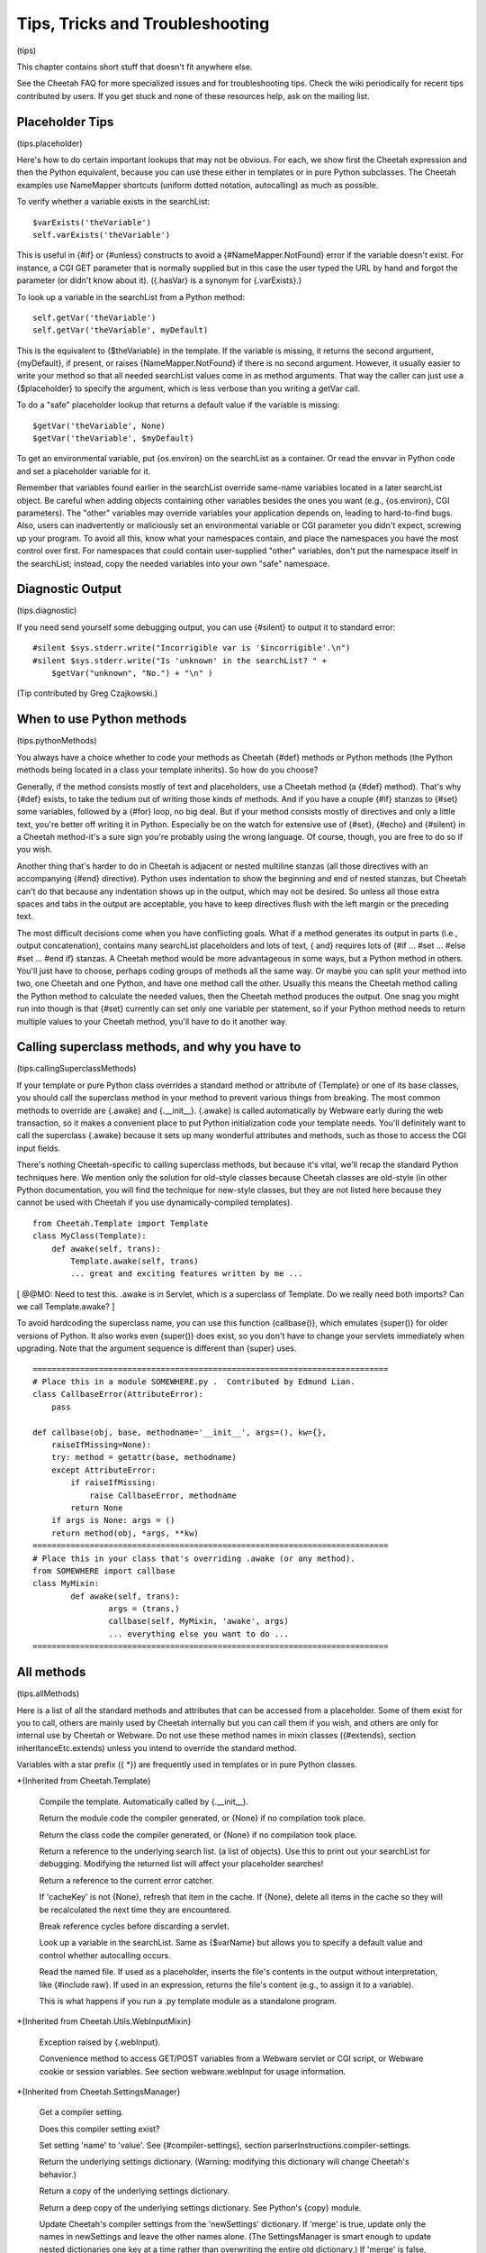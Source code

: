 Tips, Tricks and Troubleshooting
================================

(tips)

This chapter contains short stuff that doesn't fit anywhere else.

See the Cheetah FAQ for more specialized issues and for
troubleshooting tips. Check the wiki periodically for recent tips
contributed by users. If you get stuck and none of these resources
help, ask on the mailing list.

Placeholder Tips
----------------

(tips.placeholder)

Here's how to do certain important lookups that may not be obvious.
For each, we show first the Cheetah expression and then the Python
equivalent, because you can use these either in templates or in
pure Python subclasses. The Cheetah examples use NameMapper
shortcuts (uniform dotted notation, autocalling) as much as
possible.

To verify whether a variable exists in the searchList:

::

    $varExists('theVariable')
    self.varExists('theVariable')

This is useful in {#if} or {#unless} constructs to avoid a
{#NameMapper.NotFound} error if the variable doesn't exist. For
instance, a CGI GET parameter that is normally supplied but in this
case the user typed the URL by hand and forgot the parameter (or
didn't know about it). ({.hasVar} is a synonym for {.varExists}.)

To look up a variable in the searchList from a Python method:

::

    self.getVar('theVariable')
    self.getVar('theVariable', myDefault)

This is the equivalent to {$theVariable} in the template. If the
variable is missing, it returns the second argument, {myDefault},
if present, or raises {NameMapper.NotFound} if there is no second
argument. However, it usually easier to write your method so that
all needed searchList values come in as method arguments. That way
the caller can just use a {$placeholder} to specify the argument,
which is less verbose than you writing a getVar call.

To do a "safe" placeholder lookup that returns a default value if
the variable is missing:

::

    $getVar('theVariable', None)
    $getVar('theVariable', $myDefault)

To get an environmental variable, put {os.environ} on the
searchList as a container. Or read the envvar in Python code and
set a placeholder variable for it.

Remember that variables found earlier in the searchList override
same-name variables located in a later searchList object. Be
careful when adding objects containing other variables besides the
ones you want (e.g., {os.environ}, CGI parameters). The "other"
variables may override variables your application depends on,
leading to hard-to-find bugs. Also, users can inadvertently or
maliciously set an environmental variable or CGI parameter you
didn't expect, screwing up your program. To avoid all this, know
what your namespaces contain, and place the namespaces you have the
most control over first. For namespaces that could contain
user-supplied "other" variables, don't put the namespace itself in
the searchList; instead, copy the needed variables into your own
"safe" namespace.

Diagnostic Output
-----------------

(tips.diagnostic)

If you need send yourself some debugging output, you can use
{#silent} to output it to standard error:

::

    #silent $sys.stderr.write("Incorrigible var is '$incorrigible'.\n")
    #silent $sys.stderr.write("Is 'unknown' in the searchList? " +
        $getVar("unknown", "No.") + "\n" )

(Tip contributed by Greg Czajkowski.)

When to use Python methods
--------------------------

(tips.pythonMethods)

You always have a choice whether to code your methods as Cheetah
{#def} methods or Python methods (the Python methods being located
in a class your template inherits). So how do you choose?

Generally, if the method consists mostly of text and placeholders,
use a Cheetah method (a {#def} method). That's why {#def} exists,
to take the tedium out of writing those kinds of methods. And if
you have a couple {#if} stanzas to {#set} some variables, followed
by a {#for} loop, no big deal. But if your method consists mostly
of directives and only a little text, you're better off writing it
in Python. Especially be on the watch for extensive use of {#set},
{#echo} and {#silent} in a Cheetah method-it's a sure sign you're
probably using the wrong language. Of course, though, you are free
to do so if you wish.

Another thing that's harder to do in Cheetah is adjacent or nested
multiline stanzas (all those directives with an accompanying {#end}
directive). Python uses indentation to show the beginning and end
of nested stanzas, but Cheetah can't do that because any
indentation shows up in the output, which may not be desired. So
unless all those extra spaces and tabs in the output are
acceptable, you have to keep directives flush with the left margin
or the preceding text.

The most difficult decisions come when you have conflicting goals.
What if a method generates its output in parts (i.e., output
concatenation), contains many searchList placeholders and lots of
text, { and} requires lots of {#if ... #set ... #else #set ... #end
if} stanzas. A Cheetah method would be more advantageous in some
ways, but a Python method in others. You'll just have to choose,
perhaps coding groups of methods all the same way. Or maybe you can
split your method into two, one Cheetah and one Python, and have
one method call the other. Usually this means the Cheetah method
calling the Python method to calculate the needed values, then the
Cheetah method produces the output. One snag you might run into
though is that {#set} currently can set only one variable per
statement, so if your Python method needs to return multiple values
to your Cheetah method, you'll have to do it another way.

Calling superclass methods, and why you have to
-----------------------------------------------

(tips.callingSuperclassMethods)

If your template or pure Python class overrides a standard method
or attribute of {Template} or one of its base classes, you should
call the superclass method in your method to prevent various things
from breaking. The most common methods to override are {.awake} and
{.\_\_init\_\_}. {.awake} is called automatically by Webware early
during the web transaction, so it makes a convenient place to put
Python initialization code your template needs. You'll definitely
want to call the superclass {.awake} because it sets up many
wonderful attributes and methods, such as those to access the CGI
input fields.

There's nothing Cheetah-specific to calling superclass methods, but
because it's vital, we'll recap the standard Python techniques
here. We mention only the solution for old-style classes because
Cheetah classes are old-style (in other Python documentation, you
will find the technique for new-style classes, but they are not
listed here because they cannot be used with Cheetah if you use
dynamically-compiled templates).

::

    from Cheetah.Template import Template
    class MyClass(Template):
        def awake(self, trans):
            Template.awake(self, trans)
            ... great and exciting features written by me ...

[ @@MO: Need to test this. .awake is in Servlet, which is a
superclass of Template. Do we really need both imports? Can we call
Template.awake? ]

To avoid hardcoding the superclass name, you can use this function
{callbase()}, which emulates {super()} for older versions of
Python. It also works even {super()} does exist, so you don't have
to change your servlets immediately when upgrading. Note that the
argument sequence is different than {super} uses.

::

    ===========================================================================
    # Place this in a module SOMEWHERE.py .  Contributed by Edmund Lian.
    class CallbaseError(AttributeError):
        pass
    
    def callbase(obj, base, methodname='__init__', args=(), kw={},
        raiseIfMissing=None):
        try: method = getattr(base, methodname)
        except AttributeError:
            if raiseIfMissing:
                raise CallbaseError, methodname
            return None
        if args is None: args = ()
        return method(obj, *args, **kw)
    ===========================================================================
    # Place this in your class that's overriding .awake (or any method).
    from SOMEWHERE import callbase
    class MyMixin:
            def awake(self, trans):
                    args = (trans,)
                    callbase(self, MyMixin, 'awake', args)
                    ... everything else you want to do ...
    ===========================================================================

All methods
-----------

(tips.allMethods)

Here is a list of all the standard methods and attributes that can
be accessed from a placeholder. Some of them exist for you to call,
others are mainly used by Cheetah internally but you can call them
if you wish, and others are only for internal use by Cheetah or
Webware. Do not use these method names in mixin classes
({#extends}, section inheritanceEtc.extends) unless you intend to
override the standard method.

Variables with a star prefix ({ \*}) are frequently used in
templates or in pure Python classes.

\*{Inherited from Cheetah.Template}

    Compile the template. Automatically called by {.\_\_init\_\_}.

    Return the module code the compiler generated, or {None} if no
    compilation took place.

    Return the class code the compiler generated, or {None} if no
    compilation took place.

    Return a reference to the underlying search list. (a list of
    objects). Use this to print out your searchList for debugging.
    Modifying the returned list will affect your placeholder searches!

    Return a reference to the current error catcher.

    If 'cacheKey' is not {None}, refresh that item in the cache. If
    {None}, delete all items in the cache so they will be recalculated
    the next time they are encountered.

    Break reference cycles before discarding a servlet.

    Look up a variable in the searchList. Same as {$varName} but allows
    you to specify a default value and control whether autocalling
    occurs.

    Read the named file. If used as a placeholder, inserts the file's
    contents in the output without interpretation, like {#include raw}.
    If used in an expression, returns the file's content (e.g., to
    assign it to a variable).

    This is what happens if you run a .py template module as a
    standalone program.


\*{Inherited from Cheetah.Utils.WebInputMixin}

    Exception raised by {.webInput}.

    Convenience method to access GET/POST variables from a Webware
    servlet or CGI script, or Webware cookie or session variables. See
    section webware.webInput for usage information.


\*{Inherited from Cheetah.SettingsManager}

    Get a compiler setting.

    Does this compiler setting exist?

    Set setting 'name' to 'value'. See {#compiler-settings}, section
    parserInstructions.compiler-settings.

    Return the underlying settings dictionary. (Warning: modifying this
    dictionary will change Cheetah's behavior.)

    Return a copy of the underlying settings dictionary.

    Return a deep copy of the underlying settings dictionary. See
    Python's {copy} module.

    Update Cheetah's compiler settings from the 'newSettings'
    dictionary. If 'merge' is true, update only the names in
    newSettings and leave the other names alone. (The SettingsManager
    is smart enough to update nested dictionaries one key at a time
    rather than overwriting the entire old dictionary.) If 'merge' is
    false, delete all existing settings so that the new ones are the
    only settings.

    Same, but pass a string of {name=value} pairs rather than a
    dictionary, the same as you would provide in a {#compiler-settings}
    directive, section parserInstructions.compiler-settings.

    Same, but exec a Python source file and use the variables it
    contains as the new settings. (e.g.,
    {cheetahVarStartToken = "@"}).

    Same, but get the new settings from a text file in ConfigParser
    format (similar to Windows' \*.ini file format). See Python's
    {ConfigParser} module.

    Same, but read the open file object 'inFile' for the new settings.

    Same, but read the new settings from a string in ConfigParser
    format.

    Write the current compiler settings to a file named 'path' in
    \*.ini format.

    Return a string containing the current compiler settings in \*.ini
    format.


\*{Inherited from Cheetah.Servlet}

{ Do not override these in a subclass or assign to them as
attributes if your template will be used as a servlet,} otherwise
Webware will behave unpredictably. However, it { is} OK to put
same-name variables in the searchList, because Webware does not use
the searchList.

EXCEPTION: It's OK to override { awake} and { sleep} as long as you
call the superclass methods. (See section
tips.callingSuperclassMethods.)

    True if this template instance is part of a live transaction in a
    running WebKit servlet.

    True if Webware is installed and the template instance inherits
    from WebKit.Servlet. If not, it inherits from
    Cheetah.Servlet.DummyServlet.

    Called by WebKit at the beginning of the web transaction.

    Called by WebKit at the end of the web transaction.

    Called by WebKit to produce the web transaction content. For a
    template-servlet, this means filling the template.

    Break reference cycles before deleting instance.

    The filesystem pathname of the template-servlet (as opposed to the
    URL path).

    The current Webware transaction.

    The current Webware application.

    The current Webware response.

    The current Webware request.

    The current Webware session.

    Call this method to insert text in the filled template output.


Several other goodies are available to template-servlets under the
{request} attribute, see section webware.input.

{transaction}, {response}, {request} and {session} are created from
the current transaction when WebKit calls {awake}, and don't exist
otherwise. Calling {awake} yourself (rather than letting WebKit
call it) will raise an exception because the {transaction} argument
won't have the right attributes.

\*{Inherited from WebKit.Servlet} These are accessible only if
Cheetah knows Webware is installed. This listing is based on a CVS
snapshot of Webware dated 22 September 2002, and may not include
more recent changes.

The same caveats about overriding these methods apply.

    The simple name of the class. Used by Webware's logging and
    debugging routines.

    Used by Webware's logging and debugging routines.

    True if the servlet can be multithreaded.

    True if the servlet can be used for another transaction after the
    current transaction is finished.

    Depreciated by {.serverSidePath()}.


Optimizing templates
--------------------

(tips.optimizing)

Here are some things you can do to make your templates fill faster
and user fewer CPU cycles. Before you put a lot of energy into
this, however, make sure you really need to. In many situations,
templates appear to initialize and fill instantaneously, so no
optimization is necessary. If you do find a situation where your
templates are filling slowly or taking too much memory or too many
CPU cycles, we'd like to hear about it on the mailing list.

Cache $placeholders whose values don't change frequently. (Section
output.caching).

Use {#set} for values that are very frequently used, especially if
they come out of an expensive operation like a
deeply.nested.structure or a database lookup. {#set} variables are
set to Python local variables, which have a faster lookup time than
Python globals or values from Cheetah's searchList.

Moving variable lookups into Python code may provide a speedup in
certain circumstances. If you're just reading {self} attributes,
there's no reason to use NameMapper lookup ($placeholders) for
them. NameMapper does a lot more work than simply looking up a
{self} attribute.

On the other hand, if you don't know exactly where the value will
come from (maybe from {self}, maybe from the searchList, maybe from
a CGI input variable, etc), it's easier to just make that an
argument to your method, and then the template can handle all the
NameMapper lookups for you:

::

    #silent $myMethod($arg1, $arg2, $arg3)

Otherwise you'd have to call {self.getVar('arg1')} etc in your
method, which is more wordy, and tedious.

PSP-style tags
--------------

(tips.PSP)

{<%= ... %>} and {<% ... %>} allow an escape to Python syntax
inside the template. You do not need it to use Cheetah effectively,
and we're hard pressed to think of a case to recommend it.
Nevertheless, it's there in case you encounter a situation you
can't express adequately in Cheetah syntax. For instance, to set a
local variable to an elaborate initializer.

{<%= ... %>} encloses a Python expression whose result will be
printed in the output.

{<% ... %>} encloses a Python statement or expression (or set of
statements or expressions) that will be included as-is into the
generated method. The statements themselves won't produce any
output, but you can use the local function {write(EXPRESSION)} to
produce your own output. (Actually, it's a method of a file-like
object, but it looks like a local function.) This syntax also may
be used to set a local variable with a complicated initializer.

To access Cheetah services, you must use Python code like you would
in an inherited Python class. For instance, use {self.getVar()} to
look up something in the searchList.

{ Warning:} { No error checking is done!} If you write:

::

    <% break %>      ## Wrong!

you'll get a {SyntaxError} when you fill the template, but that's
what you deserve.

Note that these are PSP-{ style} tags, not PSP tags. A Cheetah
template is not a PSP document, and you can't use PSP commands in
it.

Makefiles
---------

(tips.Makefile)

If your project has several templates and you get sick of typing
"cheetah compile FILENAME.tmpl" all the time-much less remembering
which commands to type when-and your system has the {make} command
available, consider building a Makefile to make your life easier.

Here's a simple Makefile that controls two templates,
ErrorsTemplate and InquiryTemplate. Two external commands,
{inquiry} and {receive}, depend on ErrorsTemplate.py. Aditionally,
InquiryTemplate itself depends on ErrorsTemplate.

::

    all:  inquiry  receive
    
    .PHONY:  all  receive  inquiry  printsource
    
    printsource:
            a2ps InquiryTemplate.tmpl ErrorsTemplate.tmpl
    
    ErrorsTemplate.py:  ErrorsTemplate.tmpl
            cheetah compile ErrorsTemplate.tmpl
    
    InquiryTemplate.py:  InquiryTemplate.tmpl ErrorsTemplate.py
            cheetah compile InquiryTemplate.tmpl
    
    inquiry: InquiryTemplate.py  ErrorsTemplate.py
    
    receive: ErrorsTemplate.py

Now you can type {make} anytime and it will recompile all the
templates that have changed, while ignoring the ones that haven't.
Or you can recompile all the templates {receive} needs by typing
{make receive}. Or you can recompile only ErrorsTemplate by typing
{make ErrorsTemplate}. There's also another target, "printsource":
this sends a Postscript version of the project's source files to
the printer. The .PHONY target is explained in the {make}
documentation; essentially, you have it depend on every target that
doesn't produce an output file with the same name as the target.

Using Cheetah in a Multi-Threaded Application
---------------------------------------------

(tips.threads)

Template classes may be shared freely between threads. However,
template instances should not be shared unless you either:


-  Use a lock (mutex) to serialize template fills, to prevent two
   threads from filling the template at the same time.

-  Avoid thread-unsafe features:

   
   -  Modifying searchList values or instance variables.

   -  Caching ({$\*var}, {#cache}, etc).

   -  {#set global}, {#filter}, {#errorCatcher}.


   Any changes to these in one thread will be visible in other
   threads, causing them to give inconsistent output.


About the only advantage in sharing a template instance is building
up the placeholder cache. But template instances are so low
overhead that it probably wouldn't take perceptibly longer to let
each thread instantiate its own template instance. Only if you're
filling templates several times a second would the time difference
be significant, or if some of the placeholders trigger extremely
slow calculations (e.g., parsing a long text file each time). The
biggest overhead in Cheetah is importing the {Template} module in
the first place, but that has to be done only once in a
long-running application.

You can use Python's {mutex} module for the lock, or any similar
mutex. If you have to change searchList values or instance
variables before each fill (which is usually the case), lock the
mutex before doing this, and unlock it only after the fill is
complete.

For Webware servlets, you're probably better off using Webware's
servlet caching rather than Cheetah's caching. Don't override the
servlet's {.canBeThreaded()} method unless you avoid the unsafe
operations listed above.

Using Cheetah with gettext
--------------------------

(tips.gettext)

{ gettext} is a project for creating internationalized
applications. For more details, visit
http://docs.python.org/lib/module-gettext.html. gettext can be used
with Cheetah to create internationalized applications, even for CJK
character sets, but you must keep a couple things in mind:


-  xgettext is used on compiled templates, not on the templates
   themselves.

-  The way the NameMapper syntax gets compiled to Python gets in
   the way of the syntax that xgettext recognizes. Hence, a special
   case exists for the functions {\_}, {N\_}, and {ngettext}. If you
   need to use a different set of functions for marking strings for
   translation, you must set the Cheetah setting {gettextTokens} to a
   list of strings representing the names of the functions you are
   using to mark strings for translation.



